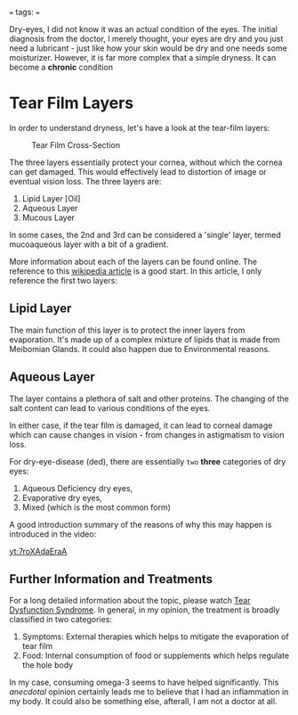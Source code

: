 # 202502091505 EYES.Dry-Eye
===
tags: 
===

Dry-eyes, I did not know it was an actual condition of the eyes. The initial
diagnosis from the doctor, I merely thought, your eyes are dry and you just
need a lubricant - just like how your skin would be dry and one needs some
moisturizer. However, it is far more complex that a simple dryness. It can
become a *chronic* condition

* Tear Film Layers

In order to understand dryness, let's have a look at the tear-film layers:

#+CAPTION: Tear Film Cross-Section 
#+ATTR_HTML: :align center 
#+ATTR_HTML: :width 50% 
[[../static/images/tear-film.jpg]]


The three layers essentially protect your cornea, without which the cornea can
get damaged. This would effectively lead to distortion of image or eventual
vision loss. The three layers are:

1. Lipid Layer [Oil]
2. Aqueous Layer
3. Mucous Layer

In some cases, the 2nd and 3rd can be considered a 'single' layer, termed
mucoaqueous layer with a bit of a gradient.

More information about each of the layers can be found online. The reference
to this [[https://en.wikipedia.org/wiki/Tears][wikipedia article]] is a good start. In this article, I only reference
the first two layers:

** Lipid Layer

The main function of this layer is to protect the inner layers from
evaporation. It's made up of a complex mixture of lipids that is made from
Meibomian Glands. It could also happen due to Environmental reasons.

** Aqueous Layer

The layer contains a plethora of salt and other proteins. The changing of the
salt content can lead to various conditions of the eyes.


In either case, if the tear film is damaged, it can lead to corneal damage
which can cause changes in vision - from changes in astigmatism to vision
loss.

For dry-eye-disease (ded), there are essentially ~two~ *three* categories of
dry eyes:

1. Aqueous Deficiency dry eyes,
2. Evaporative dry eyes,
3. Mixed (which is the most common form)

A good introduction summary of the reasons of why this may happen is
introduced in the video:

#+CAPTION: What causes dry eyes? 
#+ATTR_HTML: :align center 
#+ATTR_HTML: :width 50% 
[[yt:7roXAdaEraA]]


** Further Information and Treatments

For a long detailed information about the topic, please watch [[https://www.youtube.com/watch?v=SH7ELystIb0][Tear Dysfunction
Syndrome]]. In general, in my opinion, the treatment is broadly classified in
two categories:

1. Symptoms: External therapies which helps to mitigate the evaporation of
   tear film
2. Food: Internal consumption of food or supplements which helps regulate the
   hole body

In my case, consuming omega-3 seems to have helped significantly. This
/anecdotal/ opinion certainly leads me to believe that I had an inflammation
in my body. It could also be something else, afterall, I am not a doctor at
all. 
